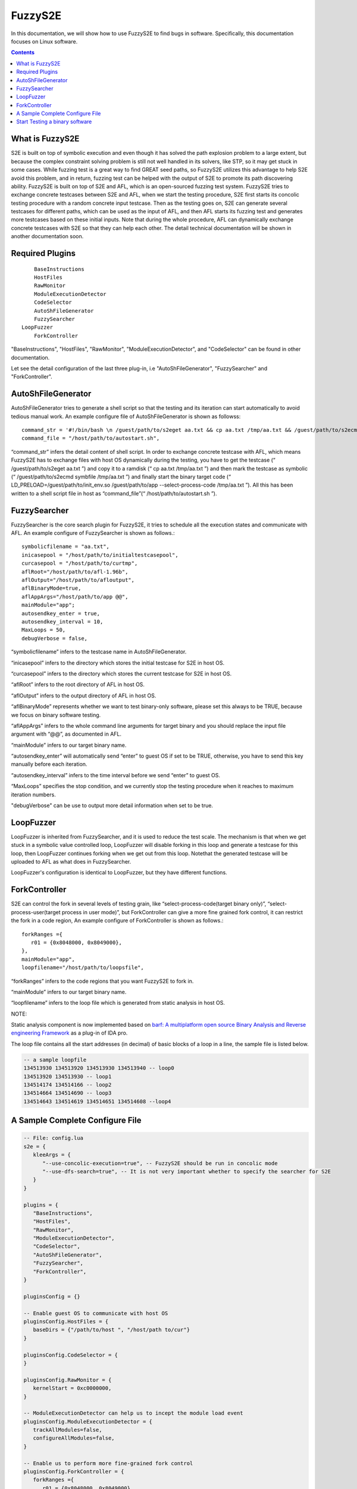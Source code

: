 ==========
FuzzyS2E
==========

In this documentation, we will show how to use FuzzyS2E to find bugs in software. Specifically, this documentation focuses on Linux software.

.. contents::

What is FuzzyS2E
=================
S2E is built on top of symbolic execution and even though it has solved the path
explosion problem to a large extent, but because the complex constraint solving
problem is still not well handled in its solvers, like STP, so it may get stuck in some
cases. While fuzzing test is a great way to find GREAT seed paths, so FuzzyS2E
utilizes this advantage to help S2E avoid this problem, and in return, fuzzing test can
be helped with the output of S2E to promote its path discovering ability.
FuzzyS2E is built on top of S2E and AFL, which is an open-sourced fuzzing test
system. FuzzyS2E tries to exchange concrete testcases between S2E and AFL, when
we start the testing procedure, S2E first starts its concolic testing procedure with a
random concrete input testcase. Then as the testing goes on, S2E can generate several
testcases for different paths, which can be used as the input of AFL, and then AFL
starts its fuzzing test and generates more testcases based on these initial inputs. Note
that during the whole procedure, AFL can dynamically exchange concrete testcases
with S2E so that they can help each other. The detail technical documentation will be
shown in another documentation soon.

Required Plugins
=================

::

	BaseInstructions
	HostFiles
	RawMonitor
	ModuleExecutionDetector
	CodeSelector
	AutoShFileGenerator
	FuzzySearcher
    LoopFuzzer
	ForkController

"BaseInstructions", "HostFiles", "RawMonitor", "ModuleExecutionDetector", and "CodeSelector" can be found in other documentation.

Let see the detail configuration of the last three plug-in, i.e "AutoShFileGenerator", "FuzzySearcher" and "ForkController".

AutoShFileGenerator
===================

AutoShFileGenerator tries to generate a shell script so that the testing and its iteration
can start automatically to avoid tedious manual work. An example configure file of
AutoShFileGenerator is shown as followss::

	command_str = '#!/bin/bash \n /guest/path/to/s2eget aa.txt && cp aa.txt /tmp/aa.txt && /guest/path/to/s2ecmd symbfile /tmp/aa.txt && LD_PRELOAD=/guest/path/to/init_env.so /guest/path/to/app --select-process-code /tmp/aa.txt',
	command_file = "/host/path/to/autostart.sh",

“command_str” infers the detail content of shell script. In order to exchange concrete
testcase with AFL, which means FuzzyS2E has to exchange files with host OS
dynamically during the testing, you have to get the testcase (“ /guest/path/to/s2eget
aa.txt ”) and copy it to a ramdisk (“ cp aa.txt /tmp/aa.txt ”) and then mark the testcase as
symbolic (“ /guest/path/to/s2ecmd symbfile /tmp/aa.txt ”) and finally start the binary target
code (“ LD_PRELOAD=/guest/path/to/init_env.so /guest/path/to/app --select-process-code
/tmp/aa.txt ”). All this has been written to a shell script file in host as
“command_file”(“ /host/path/to/autostart.sh ”).

FuzzySearcher
=============

FuzzySearcher is the core search plugin for FuzzyS2E, it tries to schedule all the
execution states and communicate with AFL. An example configure of FuzzySearcher
is shown as follows.::

   symbolicfilename = "aa.txt",
   inicasepool = "/host/path/to/initialtestcasepool",
   curcasepool = "/host/path/to/curtmp",
   aflRoot="/host/path/to/afl-1.96b",
   aflOutput="/host/path/to/afloutput",
   aflBinaryMode=true,
   aflAppArgs="/host/path/to/app @@",
   mainModule="app";
   autosendkey_enter = true,
   autosendkey_interval = 10,
   MaxLoops = 50,
   debugVerbose = false,

“symbolicfilename” infers to the testcase name in AutoShFileGenerator.

“inicasepool” infers to the directory which stores the initial testcase for S2E in host OS.

“curcasepool” infers to the directory which stores the current testcase for S2E in host OS.

“aflRoot” infers to the root directory of AFL in host OS.

“aflOutput” infers to the output directory of AFL in host OS.

“aflBinaryMode” represents whether we want to test binary-only software, please set this always to be TRUE, because we focus on binary software testing.

“aflAppArgs” infers to the whole command line arguments for target binary and you should replace the input file argument with “@@”, as documented in AFL.

“mainModule” infers to our target binary name.

“autosendkey_enter” will automatically send “enter” to guest OS if set to be TRUE, otherwise, you have to send this key manually before each iteration.

“autosendkey_interval” infers to the time interval before we send “enter” to guest OS.

“MaxLoops” specifies the stop condition, and we currently stop the testing procedure when it reaches to maximum iteration numbers.

"debugVerbose" can be use to output more detail information when set to be true.

LoopFuzzer
=============

LoopFuzzer is inherited from FuzzySearcher, and it is used to reduce the test scale. The mechanism is that when we get stuck in a symbolic value controlled loop, LoopFuzzer will disable forking in this loop and generate a testcase for this loop, then LoopFuzzer continues forking when we get out from this loop. Notethat the generated testcase will be uploaded to AFL as what does in FuzzySearcher.

LoopFuzzer's configuration is identical to LoopFuzzer, but they have different functions.

ForkController
==============

S2E can control the fork in several levels of testing grain, like
“select-process-code(target binary only)”, “select-process-user(target process in user
mode)”, but ForkController can give a more fine grained fork control, it can restrict
the fork in a code region, An example configure of ForkController is shown as
follows.::

   forkRanges ={
      r01 = {0x8048000, 0x8049000},
   },
   mainModule="app",
   loopfilename="/host/path/to/loopsfile",

“forkRanges” infers to the code regions that you want FuzzyS2E to fork in.

“mainModule” infers to our target binary name.

“loopfilename” infers to the loop file which is generated from static analysis in host OS.

NOTE:

Static analysis component is now implemented based on `barf: A multiplatform open source Binary Analysis and Reverse engineering Framework <https://github.com/programa-stic/barf-project/blob/master/documentation/papers/barf.pdf>`_ as a plug-in of IDA pro. 

The loop file contains all the start addresses (in decimal) of basic blocks of a loop in a line, the sample file is listed below.

.. code-block:: lua

   -- a sample loopfile
   134513930 134513920 134513930 134513940 -- loop0
   134513920 134513930 -- loop1
   134514174 134514166 -- loop2
   134514664 134514690 -- loop3
   134514643 134514619 134514651 134514608 --loop4


A Sample Complete Configure File
================================
.. code-block:: lua

   -- File: config.lua
   s2e = {
      kleeArgs = {
         "--use-concolic-execution=true", -- FuzzyS2E should be run in concolic mode
         "--use-dfs-search=true", -- It is not very important whether to specify the searcher for S2E
      }
   }

   plugins = {
      "BaseInstructions",
      "HostFiles",
      "RawMonitor",
      "ModuleExecutionDetector",
      "CodeSelector",
      "AutoShFileGenerator",
      "FuzzySearcher",
      "ForkController",
   }

   pluginsConfig = {}

   -- Enable guest OS to communicate with host OS 
   pluginsConfig.HostFiles = {
      baseDirs = {"/path/to/host ", "/host/path to/cur"}
   }

   pluginsConfig.CodeSelector = {
   }

   pluginsConfig.RawMonitor = {
      kernelStart = 0xc0000000,
   }

   -- ModuleExecutionDetector can help us to incept the module load event
   pluginsConfig.ModuleExecutionDetector = {
      trackAllModules=false,
      configureAllModules=false,
   }

   -- Enable us to perform more fine-grained fork control
   pluginsConfig.ForkController = {
      forkRanges ={
         r01 = {0x8048000, 0x8049000},
      },
      mainModule="app",
      loopfilename="/host/path/to/loopsfile"
   }

   -- Core search plugin to schedule states and communication with AFL fuzzer
   --[[
      *FuzzyS2E will start with a random concrete input file in "inicasepool" in host, and copy it to "curcasepool" in host and rename it as "symbolicfilename". 
      *Then guest OS will get the "AutoShFileGenerator.command_file" from host and execute it, which will first mark the file with name of "symbolicfilename" as symbolic and start to execute "mainModule". At a proper time stamp, \
   AFL will be started from "aflRoot" and its output directory is set to "aflOutput", the target application auguments could be "aflAppArgs", in which the input file is replaced with "@@". 
      *Finally when FuzzyS2E executes for "MaxLoops" iterations, it stops both S2E and AFL.
   ]]--
   pluginsConfig.FuzzySearcher = {
      symbolicfilename = "aa.txt",
      inicasepool = "/host/path/to/initialtestcasepool",
      curcasepool = "/host/path/to/curtmp",
      aflRoot="/host/path/to/afl-1.96b",
      aflOutput="/host/path/to/afloutput",
      aflBinaryMode=true,
      aflAppArgs="/host/path/to/app @@",
      mainModule="app";
      autosendkey_enter = true,
      autosendkey_interval = 10,
      MaxLoops = 50,
      debugVerbose = false,
   }

   -- Generate shell script for guest OS to avoid tedious manual work
   pluginsConfig.AutoShFileGenerator={
      command_str = '#!/bin/bash \n /guest/path/to/s2eget aa.txt && cp aa.txt /tmp/aa.txt  && /guest/path/to/s2ecmd symbfile /tmp/aa.txt && LD_PRELOAD=/guest/path/to/init_env.so /guest/path/to/app --select-process-code /tmp/aa.txt',
      command_file = "/host/path/to/autostart.sh",
   }

Start Testing a binary software
================================
As you have configured the config-file correctly and start the FuzzyS2E. Then FuzzyS2E’s guest will get this automatically generated shell script file
(“ /host/path/to/autostart.sh ”) though HostFiles plug-in and some command line in
guest’s shell, after that, FuzzyS2E will automatically start the testprocedure. The guest’s shell command line is show as follows.::

   guest$ $GUEST-TOOLs/s2eget autostart.sh && chmod +x ./autostart.sh && ./autostart.sh

A self-contained  VM image has been put on the Internet, and you can download it and have a try.

* `FuzzyS2E VM Image
  <https://drive.google.com/file/d/0B6yf7Wx5zFZ7a3RKU1pXTFZBZk0/view?usp=sharing>`_.

The user and password for fuzzys2e is:
   For the host OS::

      User: epeius
      Pass: 1234567890

   For the guest OS::

      User: debian
      Pass: 1234567890

If you have any questions, please let me know<binzh4ng@hotmail.com>. Thanks.

Have fun with FuzzyS2E.
